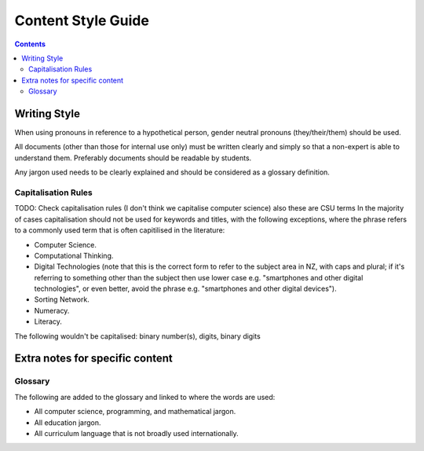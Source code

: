 Content Style Guide
##############################################################################

.. contents:: Contents
  :local:

Writing Style
==============================================================================

When using pronouns in reference to a hypothetical person, gender neutral pronouns (they/their/them) should be used.

All documents (other than those for internal use only) must be written clearly and simply so that a non-expert is able to understand them.
Preferably documents should be readable by students.

Any jargon used needs to be clearly explained and should be considered as a glossary definition.

Capitalisation Rules
------------------------------------------------------------------------------
TODO: Check capitalisation rules (I don't think we capitalise computer science) also these are CSU terms
In the majority of cases capitalisation should not be used for keywords and titles, with the following exceptions, where the phrase refers to a commonly used term that is often capitilised in the literature:

- Computer Science.
- Computational Thinking.
- Digital Technologies (note that this is the correct form to refer to the subject area in NZ, with caps and plural; if it's referring to something other than the subject then use lower case e.g. "smartphones and other digital technologies", or even better, avoid the phrase e.g. "smartphones and other digital devices").
- Sorting Network.
- Numeracy.
- Literacy.

The following wouldn't be capitalised:
binary number(s), digits, binary digits

Extra notes for specific content
==============================================================================

Glossary
------------------------------------------------------------------------------

The following are added to the glossary and linked to where the words are used:

- All computer science, programming, and mathematical jargon.
- All education jargon.
- All curriculum language that is not broadly used internationally.
